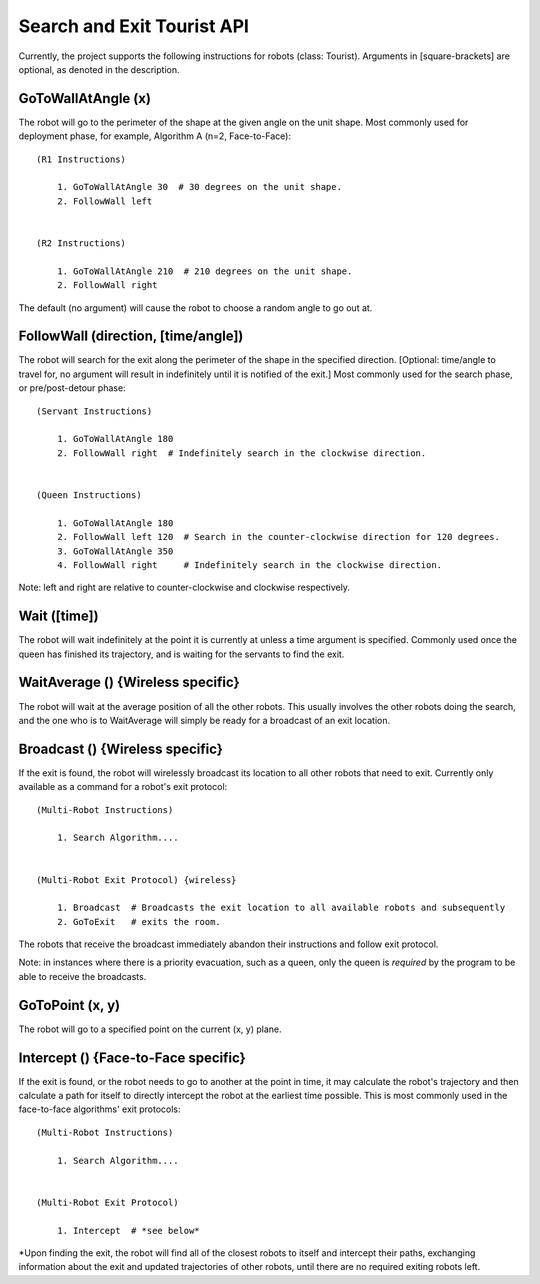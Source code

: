 Search and Exit Tourist API
===========================

.. js:autoclass:: ICL_Classes.Tourist(visual)
   :members:

Currently, the project supports the following instructions for robots (class: Tourist). Arguments in [square-brackets] are optional,
as denoted in the description.

GoToWallAtAngle (x)
-------------------

.. js:autofunction:: ICL_Classes.Tourist#GoToWallAtAngle

The robot will go to the perimeter of the shape at the given angle on the unit shape.
Most commonly used for deployment phase, for example, Algorithm A (n=2, Face-to-Face)::

    (R1 Instructions)

        1. GoToWallAtAngle 30  # 30 degrees on the unit shape.
        2. FollowWall left


    (R2 Instructions)

        1. GoToWallAtAngle 210  # 210 degrees on the unit shape.
        2. FollowWall right

The default (no argument) will cause the robot to choose a random angle to go out at.

FollowWall (direction, [time/angle])
--------------------------------------

.. js:autofunction:: ICL_Classes.Tourist#FollowWall

The robot will search for the exit along the perimeter of the shape in the specified
direction. [Optional: time/angle to travel for, no argument will result in indefinitely until it is notified of the exit.]
Most commonly used for the search phase, or pre/post-detour phase::

    (Servant Instructions)

        1. GoToWallAtAngle 180
        2. FollowWall right  # Indefinitely search in the clockwise direction.


    (Queen Instructions)

        1. GoToWallAtAngle 180
        2. FollowWall left 120  # Search in the counter-clockwise direction for 120 degrees.
        3. GoToWallAtAngle 350
        4. FollowWall right     # Indefinitely search in the clockwise direction.

Note: left and right are relative to counter-clockwise and clockwise respectively.

Wait ([time])
-------------

.. js:autofunction:: ICL_Classes.Tourist#Wait


The robot will wait indefinitely at the point it is currently at unless a time argument is specified.
Commonly used once the queen has finished its trajectory, and is waiting for the servants to find the exit.

WaitAverage () {Wireless specific}
----------------------------------

.. js:autofunction:: ICL_Classes.Tourist#WaitAverage


The robot will wait at the average position of all the other robots. This usually involves the other robots
doing the search, and the one who is to WaitAverage will simply be ready for a broadcast of an exit location.

Broadcast () {Wireless specific}
--------------------------------
If the exit is found, the robot will wirelessly broadcast its location to all other robots that need to exit.
Currently only available as a command for a robot's exit protocol::

    (Multi-Robot Instructions)

        1. Search Algorithm....


    (Multi-Robot Exit Protocol) {wireless}

        1. Broadcast  # Broadcasts the exit location to all available robots and subsequently
        2. GoToExit   # exits the room.

The robots that receive the broadcast immediately abandon their instructions and follow exit protocol.

Note: in instances where there is a priority evacuation, such as a queen, only the queen is *required*
by the program to be able to receive the broadcasts.


GoToPoint (x, y)
----------------

.. js:autofunction:: ICL_Classes.Tourist#GoToPoint

The robot will go to a specified point on the current (x, y) plane.

Intercept () {Face-to-Face specific}
-----------------------------------------------

.. js:autofunction:: ICL_Classes.Tourist#Intercept

If the exit is found, or the robot needs to go to another at the point in time, it may calculate the robot's
trajectory and then calculate a path for itself to directly intercept the robot at the earliest time possible.
This is most commonly used in the face-to-face algorithms' exit protocols::

    (Multi-Robot Instructions)

        1. Search Algorithm....


    (Multi-Robot Exit Protocol)

        1. Intercept  # *see below*

\*Upon finding the exit, the robot will find all of the closest robots to itself and intercept their paths,
exchanging information about the exit and updated trajectories of other robots, until there are no required exiting robots left.
